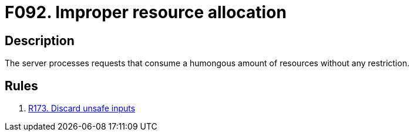 :slug: findings/092/
:description: The purpose of this page is to present information about the set of findings reported by Fluid Attacks. In this case, the finding presents information about vulnerabilities arising from not restricting resource consumption, recommendations to avoid them and related security requirements.
:keywords: Resource, Allocation, Excessive, Restriction, Request, Server
:findings: yes
:type: security

= F092. Improper resource allocation

== Description

The server processes requests that consume a humongous amount of resources
without any restriction.

== Rules

. [[r1]] link:/web/rules/173/[R173. Discard unsafe inputs]
